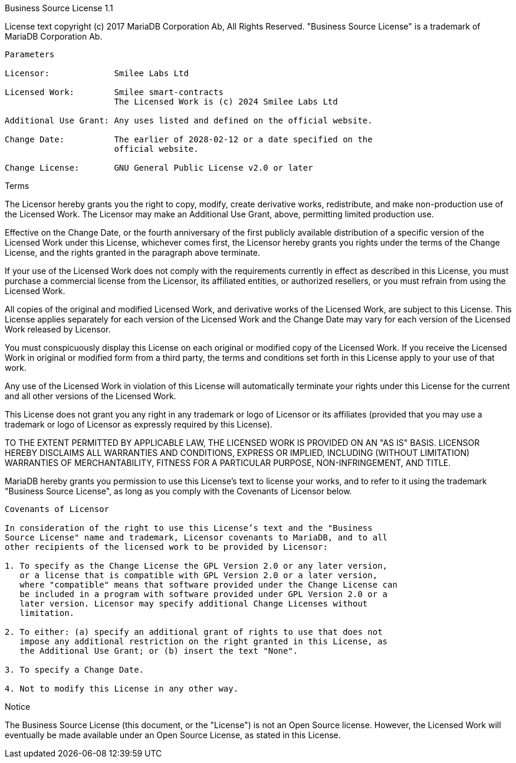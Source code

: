 Business Source License 1.1

License text copyright (c) 2017 MariaDB Corporation Ab, All Rights Reserved.
"Business Source License" is a trademark of MariaDB Corporation Ab.

-----------------------------------------------------------------------------

Parameters

Licensor:             Smilee Labs Ltd

Licensed Work:        Smilee smart-contracts
                      The Licensed Work is (c) 2024 Smilee Labs Ltd

Additional Use Grant: Any uses listed and defined on the official website.

Change Date:          The earlier of 2028-02-12 or a date specified on the
                      official website.

Change License:       GNU General Public License v2.0 or later

-----------------------------------------------------------------------------

Terms

The Licensor hereby grants you the right to copy, modify, create derivative
works, redistribute, and make non-production use of the Licensed Work. The
Licensor may make an Additional Use Grant, above, permitting limited
production use.

Effective on the Change Date, or the fourth anniversary of the first publicly
available distribution of a specific version of the Licensed Work under this
License, whichever comes first, the Licensor hereby grants you rights under
the terms of the Change License, and the rights granted in the paragraph
above terminate.

If your use of the Licensed Work does not comply with the requirements
currently in effect as described in this License, you must purchase a
commercial license from the Licensor, its affiliated entities, or authorized
resellers, or you must refrain from using the Licensed Work.

All copies of the original and modified Licensed Work, and derivative works
of the Licensed Work, are subject to this License. This License applies
separately for each version of the Licensed Work and the Change Date may vary
for each version of the Licensed Work released by Licensor.

You must conspicuously display this License on each original or modified copy
of the Licensed Work. If you receive the Licensed Work in original or
modified form from a third party, the terms and conditions set forth in this
License apply to your use of that work.

Any use of the Licensed Work in violation of this License will automatically
terminate your rights under this License for the current and all other
versions of the Licensed Work.

This License does not grant you any right in any trademark or logo of
Licensor or its affiliates (provided that you may use a trademark or logo of
Licensor as expressly required by this License).

TO THE EXTENT PERMITTED BY APPLICABLE LAW, THE LICENSED WORK IS PROVIDED ON
AN "AS IS" BASIS. LICENSOR HEREBY DISCLAIMS ALL WARRANTIES AND CONDITIONS,
EXPRESS OR IMPLIED, INCLUDING (WITHOUT LIMITATION) WARRANTIES OF
MERCHANTABILITY, FITNESS FOR A PARTICULAR PURPOSE, NON-INFRINGEMENT, AND
TITLE.

MariaDB hereby grants you permission to use this License’s text to license
your works, and to refer to it using the trademark "Business Source License",
as long as you comply with the Covenants of Licensor below.

-----------------------------------------------------------------------------

Covenants of Licensor

In consideration of the right to use this License’s text and the "Business
Source License" name and trademark, Licensor covenants to MariaDB, and to all
other recipients of the licensed work to be provided by Licensor:

1. To specify as the Change License the GPL Version 2.0 or any later version,
   or a license that is compatible with GPL Version 2.0 or a later version,
   where "compatible" means that software provided under the Change License can
   be included in a program with software provided under GPL Version 2.0 or a
   later version. Licensor may specify additional Change Licenses without
   limitation.

2. To either: (a) specify an additional grant of rights to use that does not
   impose any additional restriction on the right granted in this License, as
   the Additional Use Grant; or (b) insert the text "None".

3. To specify a Change Date.

4. Not to modify this License in any other way.

-----------------------------------------------------------------------------

Notice

The Business Source License (this document, or the "License") is not an Open
Source license. However, the Licensed Work will eventually be made available
under an Open Source License, as stated in this License.
